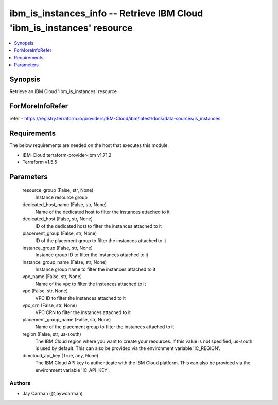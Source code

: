 
ibm_is_instances_info -- Retrieve IBM Cloud 'ibm_is_instances' resource
=======================================================================

.. contents::
   :local:
   :depth: 1


Synopsis
--------

Retrieve an IBM Cloud 'ibm_is_instances' resource


ForMoreInfoRefer
----------------
refer - https://registry.terraform.io/providers/IBM-Cloud/ibm/latest/docs/data-sources/is_instances

Requirements
------------
The below requirements are needed on the host that executes this module.

- IBM-Cloud terraform-provider-ibm v1.71.2
- Terraform v1.5.5



Parameters
----------

  resource_group (False, str, None)
    Instance resource group


  dedicated_host_name (False, str, None)
    Name of the dedicated host to filter the instances attached to it


  dedicated_host (False, str, None)
    ID of the dedicated host to filter the instances attached to it


  placement_group (False, str, None)
    ID of the placement group to filter the instances attached to it


  instance_group (False, str, None)
    Instance group ID to filter the instances attached to it


  instance_group_name (False, str, None)
    Instance group name to filter the instances attached to it


  vpc_name (False, str, None)
    Name of the vpc to filter the instances attached to it


  vpc (False, str, None)
    VPC ID to filter the instances attached to it


  vpc_crn (False, str, None)
    VPC CRN to filter the instances attached to it


  placement_group_name (False, str, None)
    Name of the placement group to filter the instances attached to it


  region (False, str, us-south)
    The IBM Cloud region where you want to create your resources. If this value is not specified, us-south is used by default. This can also be provided via the environment variable 'IC_REGION'.


  ibmcloud_api_key (True, any, None)
    The IBM Cloud API key to authenticate with the IBM Cloud platform. This can also be provided via the environment variable 'IC_API_KEY'.













Authors
~~~~~~~

- Jay Carman (@jaywcarman)


